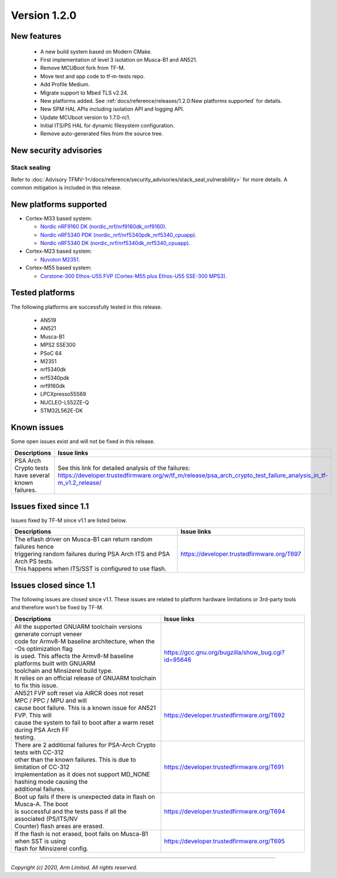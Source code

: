 *************
Version 1.2.0
*************

New features
============

  - A new build system based on Modern CMake.
  - First implementation of level 3 isolation on Musca-B1 and AN521.
  - Remove MCUBoot fork from TF-M.
  - Move test and app code to tf-m-tests repo.
  - Add Profile Medium.
  - Migrate support to Mbed TLS v2.24.
  - New platforms added.
    See :ref:`docs/reference/releases/1.2.0:New platforms supported` for
    details.
  - New SPM HAL APIs including isolation API and logging API.
  - Update MCUboot version to 1.7.0-rc1.
  - Initial ITS/PS HAL for dynamic filesystem configuration.
  - Remove auto-generated files from the source tree.

New security advisories
=======================

Stack sealing
-------------

Refer to :doc:`Advisory TFMV-1</docs/reference/security_advisories/stack_seal_vulnerability>`
for more details.
A common mitigation is included in this release.

New platforms supported
=======================

- Cortex-M33 based system:

  - `Nordic nRF9160 DK (nordic_nrf/nrf9160dk_nrf9160).
    <https://www.nordicsemi.com/Software-and-tools/Development-Kits/nRF9160-DK>`_
  - `Nordic nRF5340 PDK (nordic_nrf/nrf5340pdk_nrf5340_cpuapp).
    <https://www.nordicsemi.com/Software-and-tools/Development-Kits/nRF5340-PDK>`_
  - `Nordic nRF5340 DK (nordic_nrf/nrf5340dk_nrf5340_cpuapp).
    <https://www.nordicsemi.com/Software-and-tools/Development-Kits/nRF5340-PDK>`_

- Cortex-M23 based system:

  - `Nuvoton M2351.
    <https://www.nuvoton.com/products/iot-solution/iot-platform/numaker-pfm-m2351/>`_

- Cortex-M55 based system:

  - `Corstone-300 Ethos-U55 FVP (Cortex-M55 plus Ethos-U55 SSE-300 MPS3).
    <https://developer.arm.com/tools-and-software/open-source-software/arm-platforms-software/arm-ecosystem-fvps>`_

Tested platforms
================

The following platforms are successfully tested in this release.

 - AN519
 - AN521
 - Musca-B1
 - MPS2 SSE300
 - PSoC 64
 - M2351
 - nrf5340dk
 - nrf5340pdk
 - nrf9160dk
 - LPCXpresso55S69
 - NUCLEO-L552ZE-Q
 - STM32L562E-DK

Known issues
============

Some open issues exist and will not be fixed in this release.

.. list-table::

  *  - **Descriptions**
     - **Issue links**

  *  - | PSA Arch Crypto tests have several known failures.
     - See this link for detailed analysis of the failures:
       https://developer.trustedfirmware.org/w/tf_m/release/psa_arch_crypto_test_failure_analysis_in_tf-m_v1.2_release/

Issues fixed since 1.1
======================

Issues fixed by TF-M since v1.1 are listed below.

.. list-table::

  *  - **Descriptions**
     - **Issue links**

  *  - | The eflash driver on Musca-B1 can return random failures hence
       | triggering random failures during PSA Arch ITS and PSA Arch PS tests.
       | This happens when ITS/SST is configured to use flash.
     - https://developer.trustedfirmware.org/T697

Issues closed since 1.1
=======================

The following issues are closed since v1.1. These issues are related to platform
hardware limitations or 3rd-party tools and therefore won't be fixed by TF-M.

.. list-table::

  *  - **Descriptions**
     - **Issue links**

  *  - | All the supported GNUARM toolchain versions generate corrupt veneer
       | code for Armv8-M baseline architecture, when the -Os optimization flag
       | is used. This affects the Armv8-M baseline platforms built with GNUARM
       | toolchain and Minsizerel build type.
       | It relies on an official release of GNUARM toolchain to fix this issue.
     - https://gcc.gnu.org/bugzilla/show_bug.cgi?id=95646

  *  - | AN521 FVP soft reset via AIRCR does not reset MPC / PPC / MPU and will
       | cause boot failure. This is a known issue for AN521 FVP. This will
       | cause the system to fail to boot after a warm reset during PSA Arch FF
       | testing.
     - https://developer.trustedfirmware.org/T692

  *  - | There are 2 additional failures for PSA-Arch Crypto tests with CC-312
       | other than the known failures. This is due to limitation of CC-312
       | implementation as it does not support MD_NONE hashing mode causing the
       | additional failures.
     - https://developer.trustedfirmware.org/T691

  *  - | Boot up fails if there is unexpected data in flash on Musca-A. The boot
       | is successful and the tests pass if all the associated (PS/ITS/NV
       | Counter) flash areas are erased.
     - https://developer.trustedfirmware.org/T694

  *  - | If the flash is not erased, boot fails on Musca-B1 when SST is using
       | flash for Minsizerel config.
     - https://developer.trustedfirmware.org/T695

--------------

*Copyright (c) 2020, Arm Limited. All rights reserved.*
